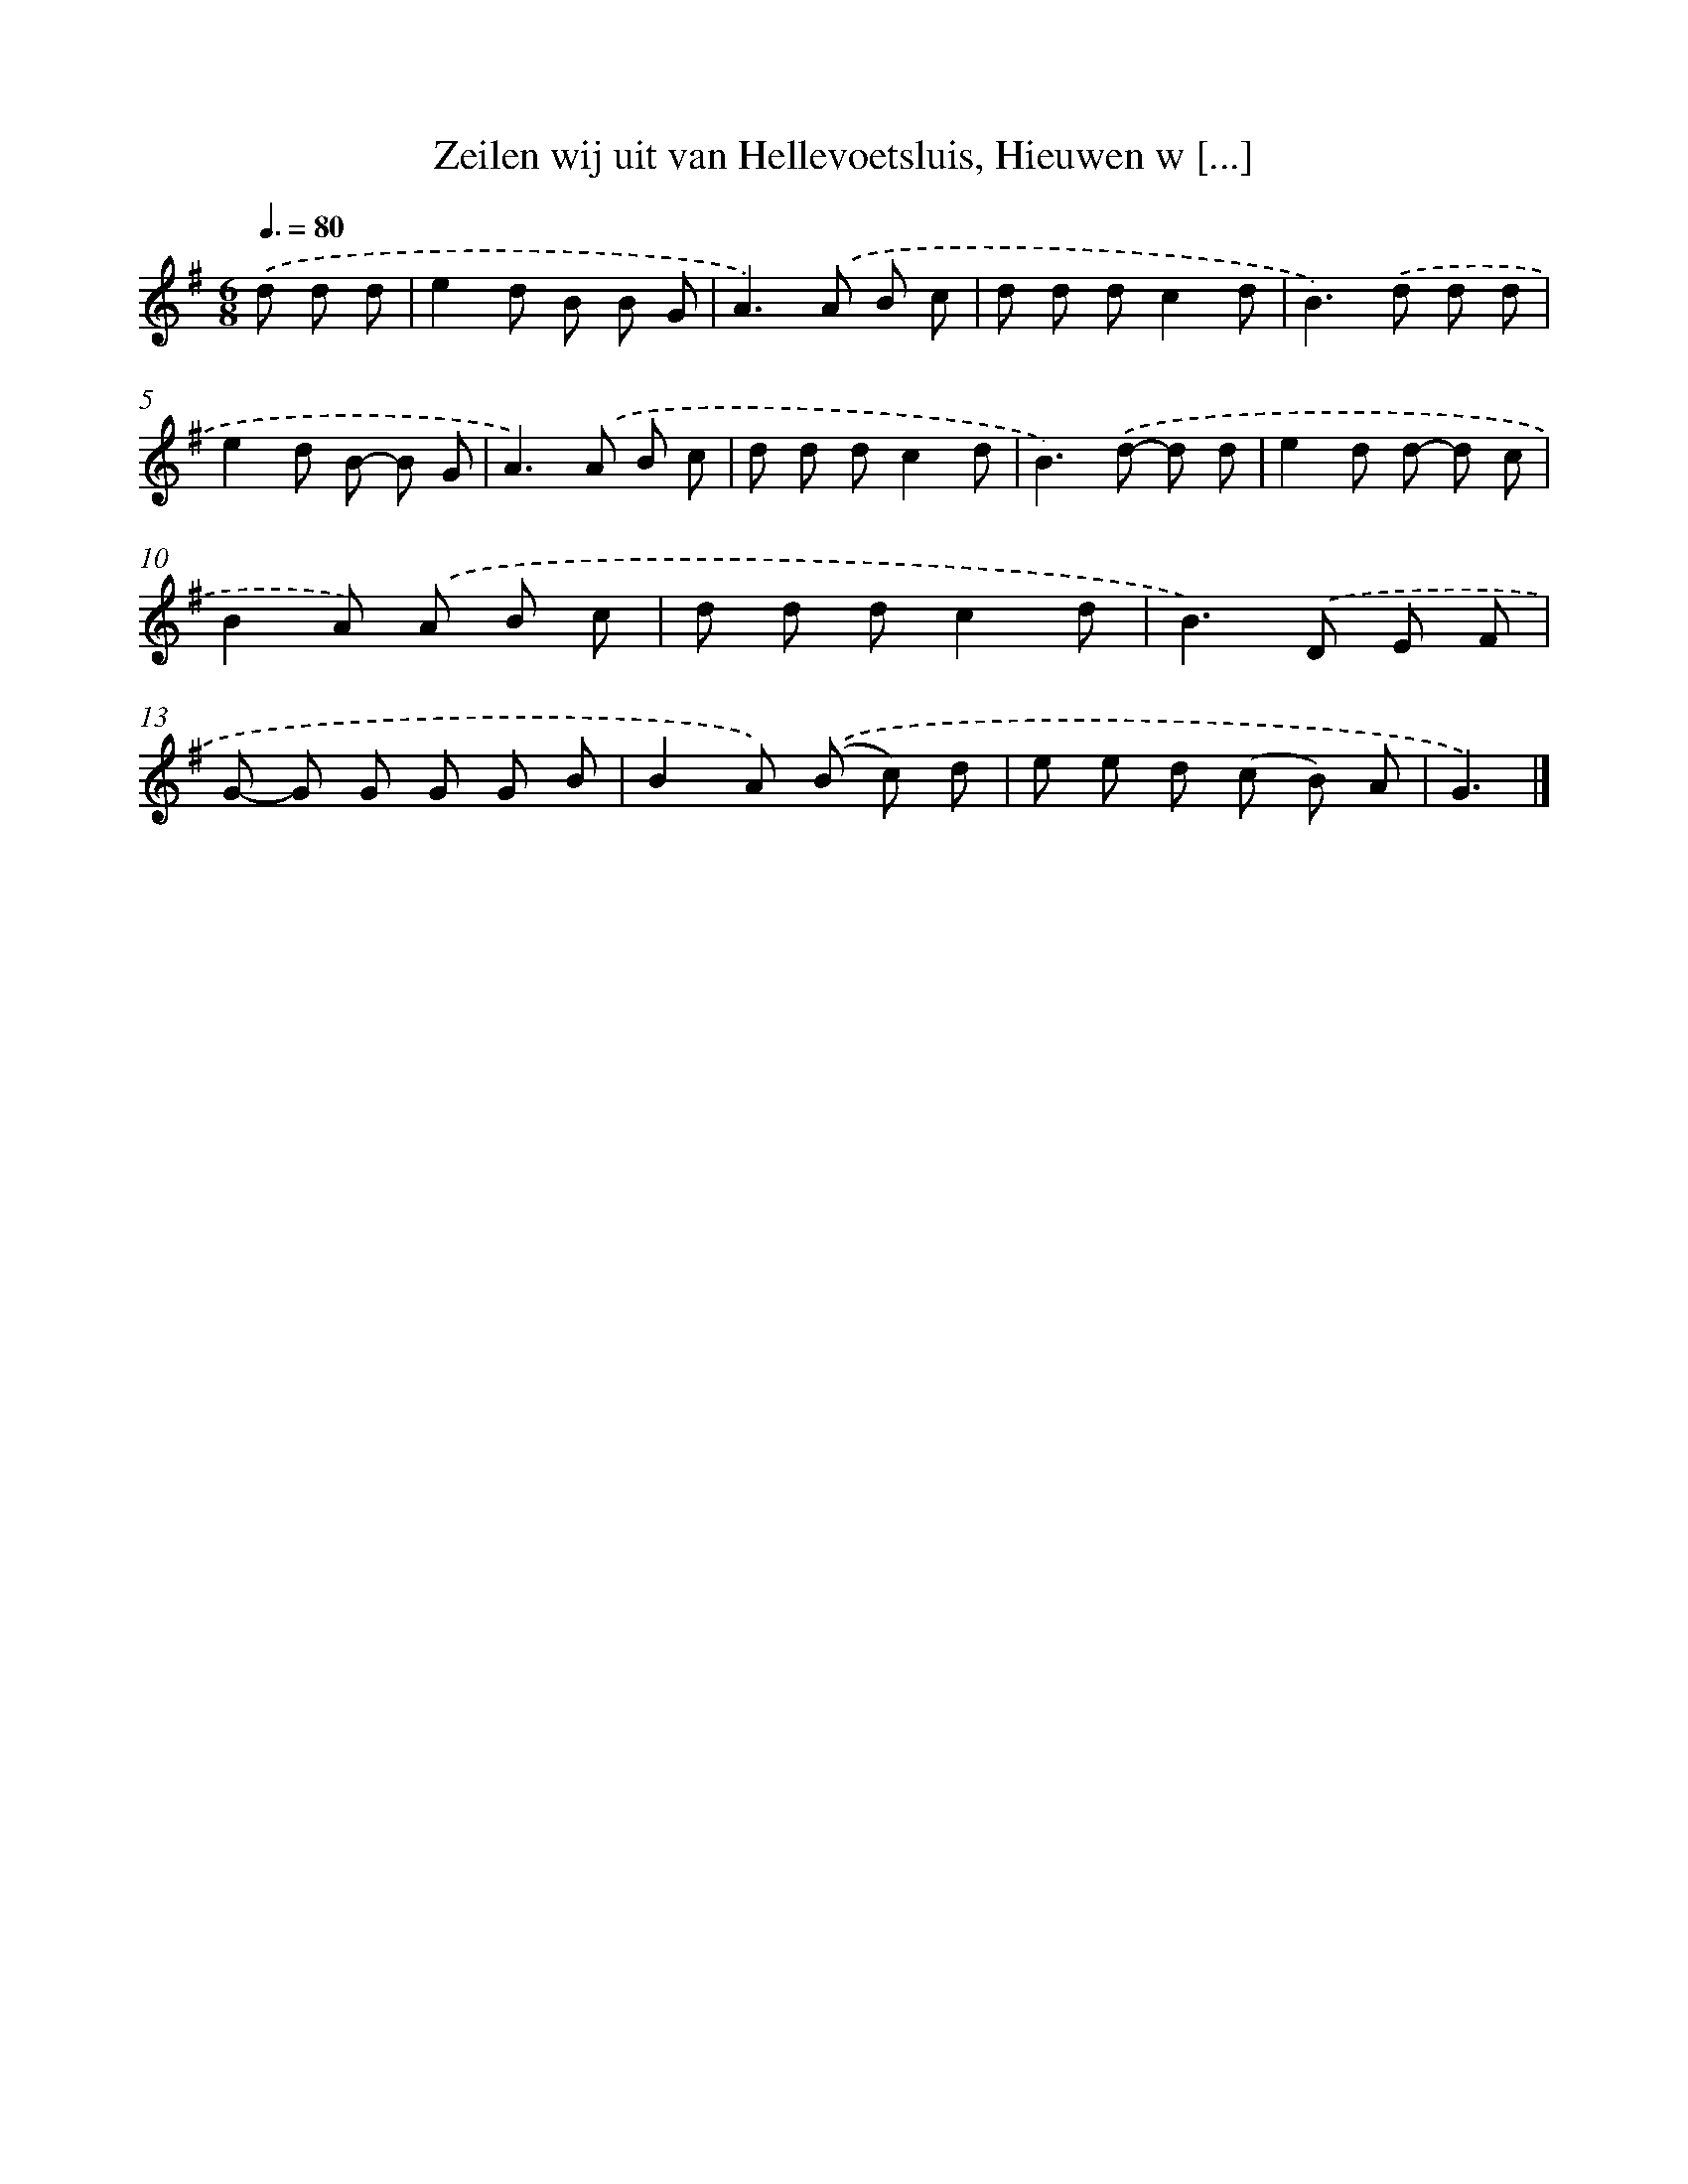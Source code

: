 X: 10532
T: Zeilen wij uit van Hellevoetsluis, Hieuwen w [...]
%%abc-version 2.0
%%abcx-abcm2ps-target-version 5.9.1 (29 Sep 2008)
%%abc-creator hum2abc beta
%%abcx-conversion-date 2018/11/01 14:37:06
%%humdrum-veritas 2931840797
%%humdrum-veritas-data 1158318407
%%continueall 1
%%barnumbers 0
L: 1/8
M: 6/8
Q: 3/8=80
K: G clef=treble
.('d d d [I:setbarnb 1]|
e2d B B G |
A2>).('A2 B c |
d d dc2d |
B2>).('d2 d d |
e2d B- B G |
A2>).('A2 B c |
d d dc2d |
B2>).('d2- d d |
e2d d- d c |
B2A) .('A B c |
d d dc2d |
B2>).('D2 E F |
G- G G G G B |
B2A) .('(B c) d |
e e d (c B) A |
G3) |]
